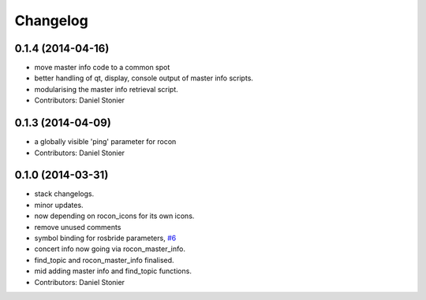Changelog
=========

0.1.4 (2014-04-16)
------------------
* move master info code to a common spot
* better handling of qt, display, console output of master info scripts.
* modularising the master info retrieval script.
* Contributors: Daniel Stonier

0.1.3 (2014-04-09)
------------------
* a globally visible 'ping' parameter for rocon
* Contributors: Daniel Stonier

0.1.0 (2014-03-31)
------------------
* stack changelogs.
* minor updates.
* now depending on rocon_icons for its own icons.
* remove unused comments
* symbol binding for rosbride parameters, `#6 <https://github.com/robotics-in-concert/rocon_tools/issues/6>`_
* concert info now going via rocon_master_info.
* find_topic and rocon_master_info finalised.
* mid adding master info and find_topic functions.
* Contributors: Daniel Stonier

